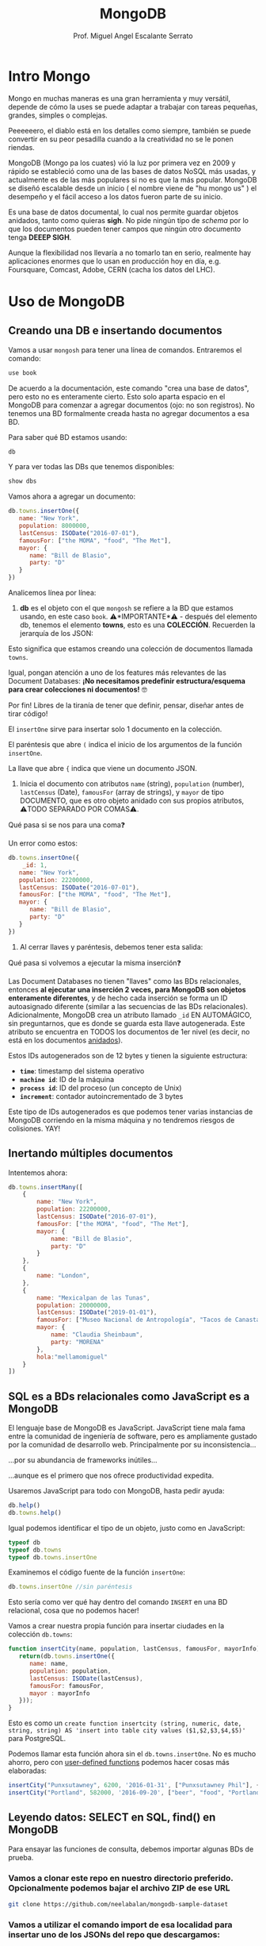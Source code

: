 
#+TITLE: MongoDB
#+AUTHOR: Prof. Miguel Angel Escalante Serrato
#+EMAIL:  miguel.escalante@itam.mx
#+STARTUP: showall


* Intro Mongo

Mongo en muchas maneras es una gran herramienta y muy versátil, depende de cómo la uses se puede adaptar a trabajar con tareas pequeñas, grandes, simples o complejas.

Peeeeeero, el diablo está en los detalles como siempre, también se puede convertir en su peor pesadilla cuando a la creatividad no se le ponen riendas.

MongoDB (Mongo pa los cuates) vió la luz por primera vez en 2009 y rápido se estableció como una de las bases de datos NoSQL más usadas, y actualmente es de las más populares si no es que la más popular. MongoDB se diseñó escalable desde un inicio ( el nombre viene de "hu mongo us" ) el desempeño y el fácil acceso a los datos fueron parte de su inicio.

Es una base de datos documental, lo cual nos permite guardar objetos anidados, tanto como quieras *sigh*. No pide ningún tipo de /schema/ por lo que los documentos pueden tener campos que ningún otro documento tenga *DEEEP SIGH*.

Aunque la flexibilidad nos llevaría a no tomarlo tan en serio, realmente hay aplicaciones enormes que lo usan en producción hoy en día, e.g. Foursquare, Comcast, Adobe, CERN (cacha los datos del LHC).

*  Uso de MongoDB
**  Creando una DB e insertando documentos

Vamos a usar ~mongosh~ para tener una línea de comandos. Entraremos el comando:

#+begin_src js
use book
#+end_src

De acuerdo a la documentación, este comando "crea una base de datos", pero esto no es enteramente cierto. Esto solo aparta espacio en el MongoDB para comenzar a agregar documentos (ojo: no son registros). No tenemos una BD formalmente creada hasta no agregar documentos a esa BD.

Para saber qué BD estamos usando:

#+begin_src js
db
#+end_src

Y para ver todas las DBs que tenemos disponibles:

#+begin_src js
show dbs
#+end_src

Vamos ahora a agregar un documento:

#+begin_src js
  db.towns.insertOne({
     name: "New York",
     population: 8000000,
     lastCensus: ISODate("2016-07-01"),
     famousFor: ["the MOMA", "food", "The Met"],
     mayor: {
        name: "Bill de Blasio",
        party: "D"
     }
  })
#+end_src

Analicemos línea por línea:

1. *db* es el objeto con el que ~mongosh~ se refiere a la BD que estamos usando, en este caso ~book~. ⚠️*IMPORTANTE*⚠️ - después del elemento db, tenemos el elemento *towns*, esto es una *COLECCIÓN*. Recuerden la jerarquía de los JSON:


Esto significa que estamos creando una colección de documentos llamada ~towns~.

Igual, pongan atención a uno de los features más relevantes de las Document Databases:  *¡No necesitamos predefinir estructura/esquema para crear colecciones ni documentos!* 🤓

Por fin! Libres de la tiranía de tener que definir, pensar, diseñar antes de tirar código!


#+DOWNLOADED: screenshot @ 2022-09-08 01:58:46
[[file:images/20220908-015846_screenshot.png]]


El ~insertOne~ sirve para insertar solo 1 documento en la colección.

El paréntesis que abre ~(~ indica el inicio de los argumentos de la función ~insertOne~.

La llave que abre ~{~ indica que viene un documento JSON.

2. Inicia el documento con atributos ~name~ (string), ~population~ (number), ~lastCensus~ (Date), ~famousFor~ (array de strings), y ~mayor~ de tipo DOCUMENTO, que es otro objeto anidado con sus propios atributos, ⚠️TODO SEPARADO POR COMAS⚠️.

Qué pasa si se nos para una coma❓

Un error como estos:

#+begin_src js
  db.towns.insertOne({
      _id: 1,
     name: "New York",
     population: 22200000,
     lastCensus: ISODate("2016-07-01"),
     famousFor: ["the MOMA", "food", "The Met"],
     mayor: {
        name: "Bill de Blasio",
        party: "D"
     }
  })
#+end_src


3. Al cerrar llaves y paréntesis, debemos tener esta salida:


Qué pasa si volvemos a ejecutar la misma inserción❓

Las Document Databases no tienen "llaves" como las BDs relacionales, entonces *al ejecutar una inserción 2 veces, para MongoDB son objetos enteramente diferentes*, y de hecho cada inserción se forma un ID autoasignado diferente (similar a las secuencias de las BDs relacionales). Adicionalmente, MongoDB crea un atributo llamado ~_id~ EN AUTOMÁGICO, sin preguntarnos, que es donde se guarda esta llave autogenerada. Este atributo se encuentra en TODOS los documentos de 1er nivel (es decir, no está en los documentos _anidados_).

Estos IDs autogenerados son de 12 bytes y tienen la siguiente estructura:


#+DOWNLOADED: screenshot @ 2022-09-08 02:01:50
[[file:images/20220908-020150_screenshot.png]]


- *~time~*: timestamp del sistema operativo
- *~machine id~*: ID de la máquina
- *~process id~*: ID del proceso (un concepto de Unix)
- *~increment~*: contador autoincrementado de 3 bytes

Este tipo de IDs autogenerados es que podemos tener varias instancias de MongoDB corriendo en la misma máquina y no tendremos riesgos de colisiones. YAY!

**  Inertando múltiples documentos

Intentemos ahora:

#+begin_src js
  db.towns.insertMany([
      {
          name: "New York",
          population: 22200000,
          lastCensus: ISODate("2016-07-01"),
          famousFor: ["the MOMA", "food", "The Met"],
          mayor: {
              name: "Bill de Blasio",
              party: "D"
          }
      },
      {
          name: "London",
      },
      {
          name: "Mexicalpan de las Tunas",
          population: 20000000,
          lastCensus: ISODate("2019-01-01"),
          famousFor: ["Museo Nacional de Antropología", "Tacos de Canasta", "Tlacoyos"],
          mayor: {
              name: "Claudia Sheinbaum",
              party: "MORENA"
          },
          hola:"mellamomiguel"
      }
  ])
#+end_src

** SQL es a BDs relacionales como JavaScript es a MongoDB

El lenguaje base de MongoDB es JavaScript. JavaScript tiene mala fama entre la comunidad de ingeniería de software, pero es ampliamente gustado por la comunidad de desarrollo web. Principalmente por su inconsistencia...


#+DOWNLOADED: screenshot @ 2022-09-08 02:12:41
[[file:images/20220908-021241_screenshot.png]]


...por su abundancia de frameworks inútiles...


#+DOWNLOADED: screenshot @ 2022-09-08 02:12:55
[[file:images/20220908-021255_screenshot.png]]


...aunque es el primero que nos ofrece productividad expedita.

Usaremos JavaScript para todo con MongoDB, hasta pedir ayuda:

#+begin_src js
db.help()
db.towns.help()
#+end_src

Igual podemos identificar el tipo de un objeto, justo como en JavaScript:

#+begin_src js
typeof db
typeof db.towns
typeof db.towns.insertOne
#+end_src

Examinemos el código fuente de la función ~insertOne~:

#+begin_src js
db.towns.insertOne //sin paréntesis
#+end_src

Esto sería como ver qué hay dentro del comando ~INSERT~ en una BD relacional, cosa que no podemos hacer!

Vamos a crear nuestra propia función para insertar ciudades en la colección ~db.towns~:

#+begin_src js
function insertCity(name, population, lastCensus, famousFor, mayorInfo) {
   return(db.towns.insertOne({
      name: name,
      population: population,
      lastCensus: ISODate(lastCensus),
      famousFor: famousFor,
      mayor : mayorInfo
   }));
}
#+end_src

Esto es como un ~create function insertcity (string, numeric, date, string, string) AS 'insert into table city values ($1,$2,$3,$4,$5)'~ para PostgreSQL.

Podemos llamar esta función ahora sin el ~db.towns.insertOne~. No es mucho ahorro, pero con _user-defined functions_ podemos hacer cosas más elaboradas:

#+begin_src js
insertCity("Punxsutawney", 6200, '2016-01-31', ["Punxsutawney Phil"], { name : "Richard Alexander" })
insertCity("Portland", 582000, '2016-09-20', ["beer", "food", "Portlandia"], { name : "Ted Wheeler", party : "D" })
#+end_src

** Leyendo datos: SELECT en SQL, find() en MongoDB

Para ensayar las funciones de consulta, debemos importar algunas BDs de prueba.

*** Vamos a clonar este repo en nuestro directorio preferido. Opcionalmente podemos bajar el archivo ZIP de ese URL

#+begin_src sh
  git clone https://github.com/neelabalan/mongodb-sample-dataset
#+end_src

*** Vamos a utilizar el comando import de esa localidad para insertar uno de los JSONs del repo que descargamos:

#+begin_src sh
  docker exec mongo mongoimport --db trainingsessions --drop --file ./mongodb-sample-dataset/sample_training/tweets.json
  docker exec -it mongo bash
#+end_src

¿Por qué falló?
#+NOTE Agregar por qué falló y cómo arreglarlo
#+begin_src shell
  docker cp mongodb-sample-dataset/sample_training/tweets.json mongo:/tweets.json
  docker exec mongo mongoimport --db trainingsessions --drop --file /tweets.json

#+end_src

#+begin_src shell
  docker stop mongo
  docker rm mongo
  docker run \
         -p 27017:27017 \
         -v mongo-data:/data/db \
         -v $PWD/mongodb-sample-dataset:/mongodb-sample-dataset \
         --name mongo \
         -d \
         mongo
  docker exec mongo mongoimport --db trainingsessions --drop --file /mongodb-sample-dataset/sample_training/tweets.json
#+end_src

#+begin_src shell
  cat mongodb-sample-dataset/sample_training/tweets.json | \
      docker exec -i \
             mongo \
             mongoimport \
             --db trainingsessions \
             --drop \
             -c \
             tweets
  docker exec -it mongo mongosh
#+end_src
*** Validamos que haya sido insertada esa colección correctamente:

#+begin_src js
use trainingsessions
db.getCollectionNames()
db.tweets.find()
#+end_src

Ahora si vamos a leer estos datos. Para leer datos en MongoDB la función base es ~find()~:

- ~db.tweets.find()~ trae todos los _documentos_ de la _colección_ ~tweets~.
- ~db.tweets.find({ "_id" : ObjectId("5c8eccb0caa187d17ca624d4") })~ va a traer el documento con ID ~5c8eccb0caa187d17ca624d4~. Recordemos que los ID son autogenerados y el atributo ~_id~ es creado automáticamente
- ~db.tweets.find( {"_id" : ObjectId("5c8eccb0caa187d17ca624d4")}, {"source": 1} )~ va a traer el documento con ID ~611ce2e73afe7ee944574e51~ pero solo su atributo ~population~ similar a un ~select population from towns where id = 611ce2e73afe7ee944574e51~
- ~db.towns.find( {"_id" : ObjectId("611ce2e73afe7ee944574e51")}, {population : 0} )~ va a traer el mismo documento, pero ahora con todos sus atributos *EXCEPTO* ~population~
- ~db.towns.find( {population : 6200})~ va a traer el documento con ~population~ igual a _6200_
- ~db.towns.find( {name : "London"})~ va a traer el documento con ~name~ igual a _"London"_

En general, podemos decir que la función ~find()~ frecuentemente es llamada con 2 _documentos_ como argumento:

- 1 para filtrado, similar al ~WHERE~ de SQL. Esto se le llama *FILTER* en bases de datos de documentos.
- 1 para _selección_ de atributos, similar al ~SELECT~ de SQL. Esto se le llama *PROJECT* en bases de datos de documentos.

Vamos a establecer algunas equivalencias entre SQL y MongoDB con la siguiente tabla y la colección ~tweets~ que acabamos de importar. Para ejecutar los ejemplos primero debemos entrar ~use trainingsessions~.

| Operación                  | Sintaxis                                 | E.g.                                                       | Equivalencia RDBMS                                                                                                                                |
|----------------------------+------------------------------------------+------------------------------------------------------------+---------------------------------------------------------------------------------------------------------------------------------------------------|
| Igual a X                  | ~{"key":value}~                        | ~db.tweets.find({"source":"web"})~                         | where source = 'web'                                                                                                                              |
| AND en el WHERE            | ~{"key1":value1,"key2":value2}~          | ~db.tweets.find({"source":"web","favorited":false})~       | where source = 'web' *and* favorited = false                                                                                                      |
| Menor que                  | ~{"key":{$lt:value}}~                  | ~db.tweets.find({"user.friends_count":{$lt:50}})~          | where user.friends_count < 50 (aquí estamos "viajando" del documento principal al documento anidado ~user~ y de ahí a su atributo ~friends_count~ |
| Menor o igual a            | ~{"key":{$lte:value}}~                 | ~db.tweets.find({"user.friends_count":{$lte:50}})~         | where user.friends_count <= 50                                                                                                                    |
| Mayor que                  | ~{"key":{$gt:value}}~                  | ~db.tweets.find({"user.friends_count":{$gt:50}})~          | where user.friends_count > 50                                                                                                                     |
| Mayor o igual a            | ~{"key":{$gte:value}}~                 | ~db.tweets.find({"user.friends_count":{$gte:50}})~         | where user.friends_count >= 50                                                                                                                    |
| Diferente a                | ~{"key":{$ne:value}}~                  | ~db.tweets.find({"user.friends_count":{$ne:50}})~          | where user.friends_count != 50                                                                                                                    |
| Valores presentes en array | ~{"key":{$in:[value1,value2...valueN]}}~ | ~db.tweets.find({"entities.urls.indices":{$in:[54,74]}})~  | where entities.urls.indices *in* (54,74)                                                                                                          |
| Valores ausentes en array  | ~{"key":{$nin:value}}~                 | ~db.tweets.find({"entities.urls.indices":{$nin:[54,74]}})~ | where entities.urls.indices *not in* (54,74)                                                                                                      |

** Uso de expresiones regulares en ~find()~

Para lograr emular el ~LIKE~ de SQL en MongoDB, debemos usar forzosamente expresiones regulares. Por ejemplo:

#+begin_src js
db.tweets.find({"user.url":/^http(s|):\/\/(www\.|)facebook\.com/})
#+end_src

Esto es similar a la sentencia SQL:

#+end_srcsql
...where user.url like 'http?://facebook.com%'
#+end_src

Esto va a encontrar todos los tuits cuyo URL del perfil de usuario sean ligas a perfiles de FB.

Para encontrar todos los tuits con el hashtag que comience on ~#polit~:

#+begin_src js
db.tweets.find({"entities.hashtags.text":/^polit/})
#+end_src

En este caso, el caracter ~^~ indica que el match debe darse desde el principio, porque si no lo ponemos, vamos a hacer match con este tuit que anda por ahí:

#+begin_src js
{
   "_id":{
      "$oid":"5c8eccb1caa187d17ca64de8"
   },
   "text":"Balmoral, booze and the rest of Blair's book digested  http://bit.ly/9KwcSP  #Blair #AJourney #UKpolitics #Labour #Bush",
   "in_reply_to_status_id":null,
   "retweet_count":null,
   "contributors":null,
   "created_at":"Thu Sep 02 18:34:32 +0000 2010",
   "geo":null,
   "source":"<a href=\"http://www.tweetdeck.com\" rel=\"nofollow\">TweetDeck</a>",
   "coordinates":null,
   "in_reply_to_screen_name":null,
   "truncated":false,
   "entities":{
      "user_mentions":[

      ],
      "urls":[
         {
            "indices":[
               55,
               75
            ],
            "url":"http://bit.ly/9KwcSP",
            "expanded_url":null
         }
      ],
      "hashtags":[
         {
            "text":"Blair",
            "indices":[
               77,
               83
            ]
         },
         {
            "text":"AJourney",
            "indices":[
               84,
               93
            ]
         },
         {
            "text":"UKpolitics",
            "indices":[
               94,
               105
            ]
         },
         {
            "text":"Labour",
            "indices":[
               106,
               113
            ]
         },
         {
            "text":"Bush",
            "indices":[
               114,
               119
            ]
         }
      ]
   },
   "retweeted":false,
   "place":null,
   "user":{
      "friends_count":556,
      "profile_sidebar_fill_color":"DDEEF6",
      "location":"",
      "verified":false,
      "follow_request_sent":null,
      "favourites_count":0,
      "profile_sidebar_border_color":"C0DEED",
      "profile_image_url":"http://a2.twimg.com/profile_images/1026348478/US-UK-blend_normal.png",
      "geo_enabled":false,
      "created_at":"Sat Jun 26 14:58:34 +0000 2010",
      "description":"Promoting and discussing the special relatonship between the United States and the United Kingdom.",
      "time_zone":null,
      "url":null,
      "screen_name":"USUKrelations",
      "notifications":null,
      "profile_background_color":"C0DEED",
      "listed_count":4,
      "lang":"en",
      "profile_background_image_url":"http://a3.twimg.com/profile_background_images/116769793/specialrelations.jpg",
      "statuses_count":647,
      "following":null,
      "profile_text_color":"333333",
      "protected":false,
      "show_all_inline_media":false,
      "profile_background_tile":true,
      "name":"Special Relationship",
      "contributors_enabled":false,
      "profile_link_color":"0084B4",
      "followers_count":264,
      "id":159870717,
      "profile_use_background_image":true,
      "utc_offset":null
   },
   "favorited":false,
   "in_reply_to_user_id":null,
   "id":{
      "$numberLong":"22820800600"
   }
}
#+end_src

En esta materia no veremos a fondo expresiones regulares, pero aquí 2 ligas útiles:

1. https://regexone.com/ es un crash course rápido para aprender las bases de las expresiones regulares
2. https://regexr.com/ es una plataformita para probar sus regexp contra ejemplos suyos o de terceros

*⚠️IMPORTANTE:⚠️* Las expresiones regulares que deben ir en estos queries son [[https://en.wikipedia.org/wiki/Perl_Compatible_Regular_Expressions][Perl-Compatible Regular Expressions]].

** Queries a arrays

A diferencia de las RDBMS, las Document Databases aceptan en sus atributos arrays de valores.

Recuerden que las reglas de diseño de las relacionales nos obligan a que *un atributo tenga solo 1 valor*, mientras que en las de documentos un atributo puede ser un string, un número, o un arreglo de cualquiera de ambos.

Este query va a regresar el documento que tenga *ÚNICA Y EXACTA Y ORDENADAMENTE* los elementos *54 y 74*.

#+begin_src js
db.tweets.find({"entities.urls.indices":[54,74]})
#+end_src
Osea, si hay un elemento que tiene el orden *74 y 54*, no no lo va a encontrar.

Para buscarlos a todos, *sin importar orden*, usamos el operador ~$all~:

#+begin_src js
db.tweets.find({"entities.urls.indices":{$all:[54,74]}},{"entities.urls.indices":1})
#+end_src

Para buscar todos los documentos que *AL MENOS* tengan uno de los elementos:

#+begin_src js
db.tweets.find({"entities.urls.indices":54},{"entities.urls.indices":1})
#+end_src

O usar el operador ~$in~ que vimos arriba.

Para buscar un rango en un array numérico, en este caso, entre 50 y 90, inclusive:

#+begin_src js
db.tweets.find({"entities.urls.indices":{$lte:50, $gte:90}},{"entities.urls.indices":1})
#+end_src

Y para buscar documentos cuyo N-avo elemento sea igual a X:

#+begin_src js
db.tweets.find({"entities.urls.indices.0":59},{"entities.urls.indices":1})
#+end_src

Recordemos  que los arrays en MongoDB *están indexados desde 0 y no desde 1*.

Para buscar un documento por el tamaño de uno de sus atributos de tipo array:

#+begin_src js
db.tweets.find({"retweeted":{$size:7}})
#+end_src

Y para buscar documentos cuyos atributos tipo array tengan más de 7 elementos:

#+begin_src js
db.tweets.find({"entities.hashtags.7":{$exists:true}})
#+end_src

Podemos combinar operadores ~$exists~, ~$gte~ y ~$lte~ para buscar documentos que tengan un array entre N y M elementos. El siguiente query regresa los tuits que tengan *EXACTAMENTE* un hashtag, aprovechando la _dot notation (.)_ para viajar de ~entities->hashtags->[elemento del array con índice 0]~ y verificar su existencia con ~{$exists:true}~, y hacer el mismo viaje al ~[elemento del array con índice 1]~ y asegurarnos que no existe con ~{$exists:false}~.

#+begin_src js
db.tweets.find({"entities.hashtags.1":{$exists:false},"entities.hashtags.0":{$exists:true}},{"entities":1})
#+end_src

El racional de esta forma de ~find()~ es que si buscamos arrays con num de elementos mayores a 7, entonces tendremos arrays cuyo elemento en la posición 7 (que realmente es la posición 8 porque *comenzamos desde 0*) debe tener un elemento presente.

** Queries a documentos anidados y arrays de documentos

Para los siguientes ejemplos vamos a insertar estos documentos con la función ~insertMany()~:

#+begin_src js
[
   {
      "item":"journal",
      "instock":[
         {
            "warehouse":"A",
            "qty":5
         },
         {
            "warehouse":"C",
            "qty":15
         }
      ]
   },
   {
      "item":"notebook",
      "instock":[
         {
            "warehouse":"C",
            "qty":5
         }
      ]
   },
   {
      "item":"paper",
      "instock":[
         {
            "warehouse":"A",
            "qty":60
         },
         {
            "warehouse":"B",
            "qty":15
         }
      ]
   },
   {
      "item":"planner",
      "instock":[
         {
            "warehouse":"A",
            "qty":40
         },
         {
            "warehouse":"B",
            "qty":5
         }
      ]
   },
   {
      "item":"postcard",
      "instock":[
         {
            "warehouse":"B",
            "qty":15
         },
         {
            "warehouse":"C",
            "qty":35
         }
      ]
   }
]
#+end_src

1. Creen una nueva BD llamada ~warehouse~
2. Creen una colección llamada ~inventory~
3. Inserten estos documentos de arriba

El siguiente query va a regresar todos los artículos que estén en en warehouse A y de los que tengamos 5 en inventario:

#+begin_src js
db.inventory.find( { "instock": { warehouse: "A", qty: 5 } } )
#+end_src

El valor de retorno es:

#+begin_src js
[
  {
    _id: ObjectId("612339842cd2fe46682acd32"),
    item: 'journal',
    instock: [ { warehouse: 'A', qty: 5 }, { warehouse: 'C', qty: 15 } ]
  }
]
#+end_src

El query no nos está regresando 2 documentos, sino el documento en el array ~instock~ que hace match con las condiciones que le dimos.

*👀OJO:👀* esta sintaxis es parecida a la búsqueda de documentos de 1er nivel (~find("key1":value1,"key2":value2~), pero como estamos buscando documentos *ANIDADOS O EN ARRAY*, entonces debemos de especificar el nombre del array ~instock~ antes de los params de búsqueda.

Una gran diferencia es en el orden de los atributos que estemos buscando en el array de documentos. Por ejemplo, si ejecutamos esto:

#+begin_src js
db.inventory.find( { "instock": { qty: 5, warehouse: "A" } } )
#+end_src

Va a regresar *NADA*, porque ningún documento dentro del array tiene primero el atributo ~qty~.

El siguiente query va a regresar todos los documentos de ~instock~ que tengan un ~qty~ menor o igual a 20, junto con los documentos que acompañen a ese que hace match:

#+begin_src js
db.inventory.find( { "instock.qty": { $lte: 20 } } )
#+end_src

Este query también es similar a los que vimos para consultar documentos de 1er nivel, con la diferencia de que ~instock~ es un array de documentos y no un atributo o un array de elementos individuales.

Si deseamos limitar la búsqueda a un índice del array, como para evitar tener un documento que no cumpla con las condiciones, podemos especificarlo así:

#+begin_src js
  db.inventory.find( { 'instock.0.qty': { $lte: 20 } } )
#+end_src

Este query nos regresará del arreglo ~instock~ los *PRIMEROS* documentos (índice 0) cuyo atributo ~qty~ sea igual o menor a 20.

** El operador ~$elemMatch~

Hay estructuras de documentos de varios niveles y con arreglos anidados donde al lanzar queries a estos arreglos puede regresarnos documentos que no necesariamente cumplen el criterio.

1. Vamos a crear otra BD llamada "store"
2. Con una colección llamada "articles"
3. Insertamos este array de documentos con ~insertMany~

#+begin_src js
db.articles.insertMany([
{
	"_id" : 1,
	"description" : "DESCRIPTION ARTICLE AB",
	"article_code" : "AB",
	"purchase" : [
		{
			"company" : 1,
			"cost" : NumberDecimal("80.010000")
		},
		{
			"company" : 2,
			"cost" : NumberDecimal("85.820000")
		},
		{
			"company" : 3,
			"cost" : NumberDecimal("79.910000")
		}
	],
	"stock" : [
	    {
	        "country" : "01",
	        "warehouse" : {
	            "code" : "02",
	            "units" : 10
	        }
	    },
	    {
	        "country" : "02",
	        "warehouse" : {
	            "code" : "02",
	            "units" : 8
	        }
	    }
	]
},
{
	"_id" : 2,
	"description" : "DESCRIPTION ARTICLE AC",
	"article_code" : "AC",
	"purchase" : [
		{
			"company" : 1,
			"cost" : NumberDecimal("90.010000")
		},
		{
			"company" : 2,
			"cost" : NumberDecimal("95.820000")
		},
		{
			"company" : 3,
			"cost" : NumberDecimal("89.910000")
		}
	],
	"stock" : [
	    {
	        "country" : "01",
	        "warehouse" : {
	            "code" : "01",
	            "units" : 20
	        }
	    },
	    {
	        "country" : "02",
	        "warehouse" : {
	            "code" : "02",
	            "units" : 28
	        }
	    }
	]
}
]);
#+end_src

Qué función ~find()~ necesitamos para obtener los "artículos" con ~stock~ en el ~warehouse~ 02 en el ~country~ 01?

#+begin_src js
db.articles.find({"stock.country":"01","stock.warehouse.code":"02"})
#+end_src

Ese query nos va a regresar los 2 documentos que insertamos:


Como podemos ver, el array ~stock~ del documento de 1er nivel con ~_id~ 2 cumple con las condiciones *POR SEPARADO*, por lo tanto este query nos puede regresar resultados espurios _si es que estamos buscando solamente el documento cuyo array ~stock~ tenga un elemento que cumpla *CON AMBOS CRITERIOS*.

Para tener el comportamiento esperado, debemos usar el operador ~$elemMatch~:

#+begin_src js
db.articles.find({ stock : { $elemMatch : { country : "01", "warehouse.code" : "02" } } })
#+end_src

Esto nos debe dar el documento correcto:


El operador ~$elemMatch~ sirve para encontrar elementos individuales *que cumplan con múltiples criterios _TODOS JUNTOS_ (a manera de ~and~)*, al contrario del funcionamiento normal sobre arrays, donde nos regresa los arreglos que cumplan con *_AL MENOS_* uno de los criterios *_POR SEPARADO_*.

** El operador ~$slice~

El operador ~$slice~, por su parte, "rebana" un arreglo de un documento para regresarnos solamente N elementos:

#+begin_src js
db.articles.find({},{"purchase":{$slice:1}})
#+end_src

Este query nos regresará todos los documentos, pero su array ~purchase~ solo tendrá el 1er elemento. ~$slice~ acepta *números positivos* para "rebanar" el array de izq a derecha, y *números negativos* para "rebanarlo" de derecha a izq:}

#+begin_src js
db.articles.find({},{"purchase":{$slice:-2}})
#+end_src

Del mismo modo, podemos usar el operador ~$slice~ para obtener un elemento en específico del array usando la forma ~find({},{atributo:{$slice:[indice_inicio, numero_de_elementos]}}~. El siguiente comando traerá solamente el 2o elemento de los arrays ~purchase~.

#+begin_src js
db.articles.find({},{purchase:{$slice:[1,3]}})
#+end_src

Aquí nos posicionamos en el índice 1 (el 2o elemento), y a partir de ahí, traemos 1 elemento.

